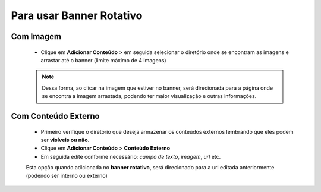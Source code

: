 Para usar Banner Rotativo
=========================
	
Com Imagem
----------

	* Clique em **Adicionar Conteúdo** > em seguida selecionar o diretório onde se encontram as imagens e arrastar até o banner (limite máximo de 4 imagens)

	.. note:: Dessa forma, ao clicar na imagem que estiver no banner, será direcionada para a página onde se encontra a imagem arrastada, podendo ter maior visualização e outras informações.


Com Conteúdo Externo
--------------------

	* Primeiro verifique o diretório que deseja armazenar os conteúdos externos lembrando que eles podem ser **visíveis ou não**.
	* Clique em **Adicionar Conteúdo** > **Conteúdo Externo**
	* Em seguida edite conforme necessário: *campo de texto*, *imagem*, *url* etc.
	     
	Esta opção quando adicionada no **banner rotativo**, será direcionado para a url editada anteriormente (podendo ser interno ou externo)
